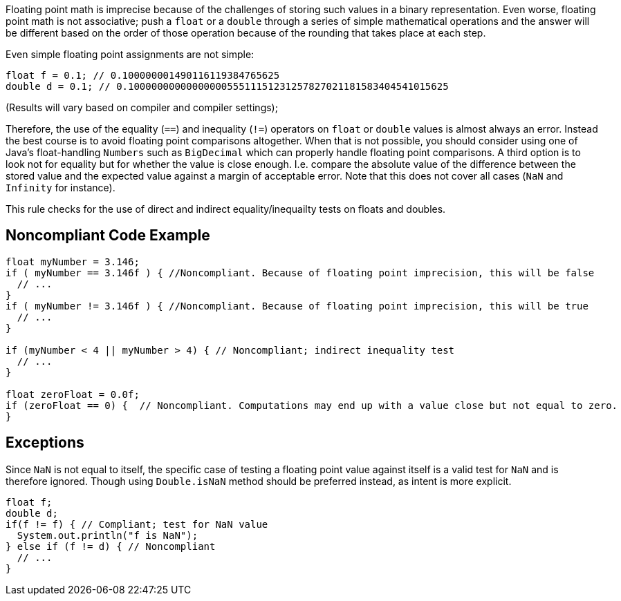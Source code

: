 Floating point math is imprecise because of the challenges of storing such values in a binary representation. Even worse, floating point math is not associative; push a ``++float++`` or a ``++double++`` through a series of simple mathematical operations and the answer will be different based on the order of those operation because of the rounding that takes place at each step.


Even simple floating point assignments are not simple:

----
float f = 0.1; // 0.100000001490116119384765625
double d = 0.1; // 0.1000000000000000055511151231257827021181583404541015625
----
(Results will vary based on compiler and compiler settings);


Therefore, the use of the equality (``++==++``) and inequality (``++!=++``) operators on ``++float++`` or ``++double++`` values is almost always an error. Instead the best course is to avoid floating point comparisons altogether. When that is not possible, you should consider using one of Java's float-handling ``++Numbers++`` such as ``++BigDecimal++`` which can properly handle floating point comparisons. A third option is to look not for equality but for whether the value is close enough. I.e. compare the absolute value of the difference between the stored value and the expected value against a margin of acceptable error. Note that this does not cover all cases (``++NaN++`` and ``++Infinity++`` for instance).


This rule checks for the use of direct and indirect equality/inequailty tests on floats and doubles.

== Noncompliant Code Example

----
float myNumber = 3.146; 
if ( myNumber == 3.146f ) { //Noncompliant. Because of floating point imprecision, this will be false 
  // ... 
} 
if ( myNumber != 3.146f ) { //Noncompliant. Because of floating point imprecision, this will be true 
  // ... 
} 

if (myNumber < 4 || myNumber > 4) { // Noncompliant; indirect inequality test
  // ...
}

float zeroFloat = 0.0f;
if (zeroFloat == 0) {  // Noncompliant. Computations may end up with a value close but not equal to zero.
}
----

== Exceptions

Since ``++NaN++`` is not equal to itself, the specific case of testing a floating point value against itself is a valid test for ``++NaN++`` and is therefore ignored. Though using ``++Double.isNaN++`` method should be preferred instead, as intent is more explicit.


----
float f;
double d;
if(f != f) { // Compliant; test for NaN value
  System.out.println("f is NaN");
} else if (f != d) { // Noncompliant
  // ...
}
----
